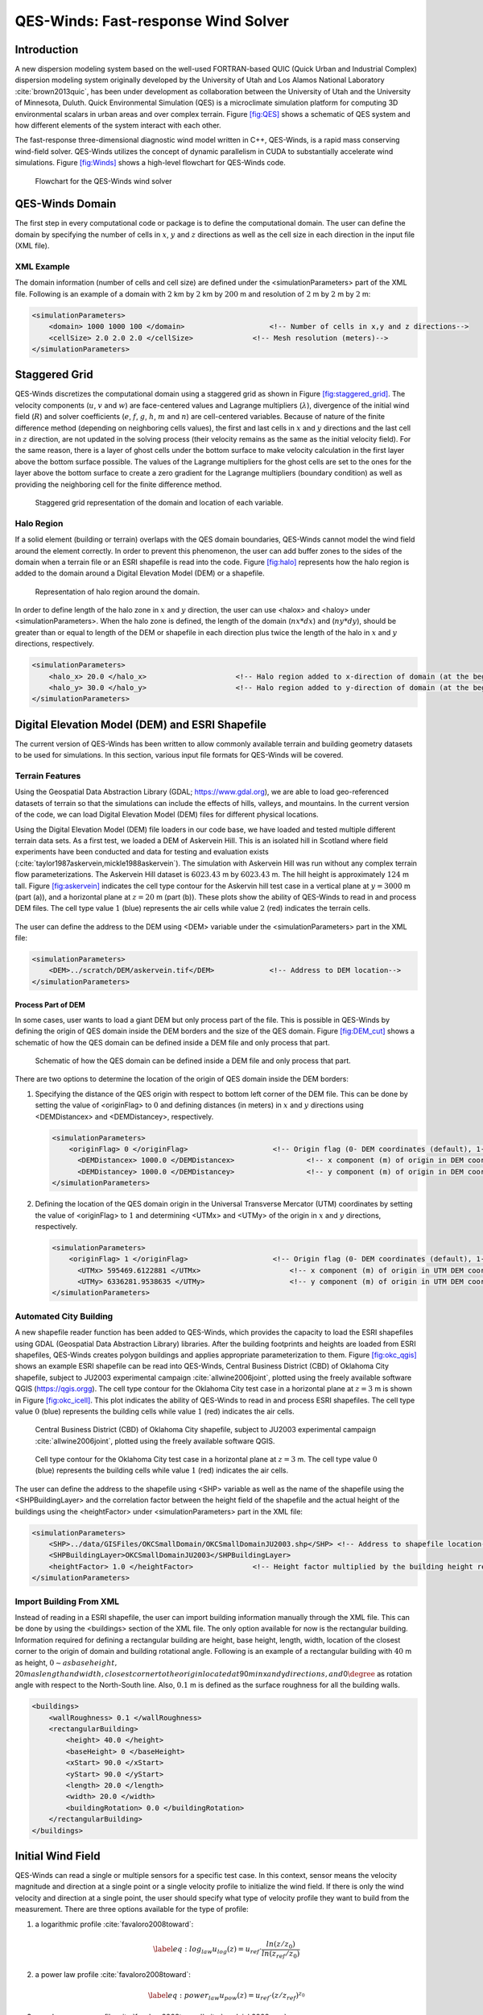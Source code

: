 QES-Winds: Fast-response Wind Solver
====================================

Introduction
~~~~~~~~~~~~

A new dispersion modeling system based on the well-used FORTRAN-based
QUIC (Quick Urban and Industrial Complex) dispersion modeling system
originally developed by the University of Utah and Los Alamos National
Laboratory :cite:`brown2013quic`, has been under development as
collaboration between the University of Utah and the University of
Minnesota, Duluth. Quick Environmental Simulation (QES) is a
microclimate simulation platform for computing 3D environmental scalars
in urban areas and over complex terrain. Figure `[fig:QES] <#fig:QES>`__
shows a schematic of QES system and how different elements of the system
interact with each other.

The fast-response three-dimensional diagnostic wind model written in
C++, QES-Winds, is a rapid mass conserving wind-field solver. QES-Winds
utilizes the concept of dynamic parallelism in CUDA to substantially
accelerate wind simulations. Figure `[fig:Winds] <#fig:Winds>`__ shows a
high-level flowchart for QES-Winds code.

.. figure:: Images/QES_flowchart.png
   :width: 17cm

   Flowchart for the QES-Winds wind solver

QES-Winds Domain
~~~~~~~~~~~~~~~~

The first step in every computational code or package is to define the
computational domain. The user can define the domain by specifying the
number of cells in :math:`x`, :math:`y` and :math:`z` directions as well
as the cell size in each direction in the input file (XML file).

XML Example
^^^^^^^^^^^

The domain information (number of cells and cell size) are defined under
the <simulationParameters> part of the XML file. Following is an example
of a domain with :math:`2` km by :math:`2` km by :math:`200` m and
resolution of :math:`2` m by :math:`2` m by :math:`2` m:

.. code:: xml

   <simulationParameters>
       <domain> 1000 1000 100 </domain>                    <!-- Number of cells in x,y and z directions-->
       <cellSize> 2.0 2.0 2.0 </cellSize>              <!-- Mesh resolution (meters)-->
   </simulationParameters>

Staggered Grid
~~~~~~~~~~~~~~

QES-Winds discretizes the computational domain using a staggered grid as
shown in Figure `[fig:staggered_grid] <#fig:staggered_grid>`__. The
velocity components (:math:`u`, :math:`v` and :math:`w`) are
face-centered values and Lagrange multipliers (:math:`\lambda`),
divergence of the initial wind field (:math:`R`) and solver coefficients
(:math:`e`, :math:`f`, :math:`g`, :math:`h`, :math:`m` and :math:`n`)
are cell-centered variables. Because of nature of the finite difference
method (depending on neighboring cells values), the first and last cells
in :math:`x` and :math:`y` directions and the last cell in :math:`z`
direction, are not updated in the solving process (their velocity
remains as the same as the initial velocity field). For the same reason,
there is a layer of ghost cells under the bottom surface to make
velocity calculation in the first layer above the bottom surface
possible. The values of the Lagrange multipliers for the ghost cells are
set to the ones for the layer above the bottom surface to create a zero
gradient for the Lagrange multipliers (boundary condition) as well as
providing the neighboring cell for the finite difference method.

.. figure:: Images/staggered_grid_full.png

   Staggered grid representation of the domain and location of each
   variable.

Halo Region
^^^^^^^^^^^

If a solid element (building or terrain) overlaps with the QES domain
boundaries, QES-Winds cannot model the wind field around the element
correctly. In order to prevent this phenomenon, the user can add buffer
zones to the sides of the domain when a terrain file or an ESRI
shapefile is read into the code. Figure `[fig:halo] <#fig:halo>`__
represents how the halo region is added to the domain around a Digital
Elevation Model (DEM) or a shapefile.

.. figure:: Images/domain_halo.png
   :width: 11cm

   Representation of halo region around the domain.

In order to define length of the halo zone in :math:`x` and :math:`y`
direction, the user can use <halox> and <haloy> under
<simulationParameters>. When the halo zone is defined, the length of the
domain (:math:`nx*dx`) and (:math:`ny*dy`), should be greater than or
equal to length of the DEM or shapefile in each direction plus twice the
length of the halo in :math:`x` and :math:`y` directions, respectively.

.. code:: xml

   <simulationParameters>
       <halo_x> 20.0 </halo_x>                     <!-- Halo region added to x-direction of domain (at the beginning and the end of domain) (meters)-->
       <halo_y> 30.0 </halo_y>                     <!-- Halo region added to y-direction of domain (at the beginning and the end of domain) (meters)-->
   </simulationParameters>

Digital Elevation Model (DEM) and ESRI Shapefile
~~~~~~~~~~~~~~~~~~~~~~~~~~~~~~~~~~~~~~~~~~~~~~~~

The current version of QES-Winds has been written to allow commonly
available terrain and building geometry datasets to be used for
simulations. In this section, various input file formats for QES-Winds
will be covered.

Terrain Features
^^^^^^^^^^^^^^^^

Using the Geospatial Data Abstraction Library (GDAL;
https://www.gdal.org), we are able to load geo-referenced datasets of
terrain so that the simulations can include the effects of hills,
valleys, and mountains. In the current version of the code, we can load
Digital Elevation Model (DEM) files for different physical locations.

Using the Digital Elevation Model (DEM) file loaders in our code base,
we have loaded and tested multiple different terrain data sets. As a
first test, we loaded a DEM of Askervein Hill. This is an isolated hill
in Scotland where field experiments have been conducted and data for
testing and evaluation exists
(:cite:`taylor1987askervein,mickle1988askervein`). The simulation with
Askervein Hill was run without any complex terrain flow
parameterizations. The Askervein Hill dataset is :math:`6023.43` m by
:math:`6023.43` m. The hill height is approximately :math:`124` m tall.
Figure `[fig:askervein] <#fig:askervein>`__ indicates the cell type
contour for the Askervin hill test case in a vertical plane at
:math:`y = 3000` m (part (a)), and a horizontal plane at :math:`z=20` m
(part (b)). These plots show the ability of QES-Winds to read in and
process DEM files. The cell type value :math:`1` (blue) represents the
air cells while value :math:`2` (red) indicates the terrain cells.

.. container:: float

   .. figure:: Images/askervein_y_3000_icell.png
      :width: 13cm

   .. figure:: Images/askervein_z_20_icell.png
      :width: 13cm

The user can define the address to the DEM using <DEM> variable under
the <simulationParameters> part in the XML file:

.. code:: xml

   <simulationParameters>
       <DEM>../scratch/DEM/askervein.tif</DEM>             <!-- Address to DEM location-->
   </simulationParameters>

Process Part of DEM
'''''''''''''''''''

In some cases, user wants to load a giant DEM but only process part of
the file. This is possible in QES-Winds by defining the origin of QES
domain inside the DEM borders and the size of the QES domain. Figure
`[fig:DEM_cut] <#fig:DEM_cut>`__ shows a schematic of how the QES domain
can be defined inside a DEM file and only process that part.

.. figure:: Images/DEM_cut.png
   :width: 13cm

   Schematic of how the QES domain can be defined inside a DEM file and
   only process that part.

There are two options to determine the location of the origin of QES
domain inside the DEM borders:

#. Specifying the distance of the QES origin with respect to bottom left
   corner of the DEM file. This can be done by setting the value of
   <originFlag> to :math:`0` and defining distances (in meters) in
   :math:`x` and :math:`y` directions using <DEMDistancex> and
   <DEMDistancey>, respectively.

   .. code:: xml

      <simulationParameters>
          <originFlag> 0 </originFlag>                    <!-- Origin flag (0- DEM coordinates (default), 1- UTM coordinates) -->
            <DEMDistancex> 1000.0 </DEMDistancex>                 <!-- x component (m) of origin in DEM coordinates (if originFlag = 0) -->
            <DEMDistancey> 1000.0 </DEMDistancey>                 <!-- y component (m) of origin in DEM coordinates (if originFlag = 0) -->
      </simulationParameters>

#. Defining the location of the QES domain origin in the Universal
   Transverse Mercator (UTM) coordinates by setting the value of
   <originFlag> to :math:`1` and determining <UTMx> and <UTMy> of the
   origin in :math:`x` and :math:`y` directions, respectively.

   .. code:: xml

      <simulationParameters>
          <originFlag> 1 </originFlag>                    <!-- Origin flag (0- DEM coordinates (default), 1- UTM coordinates) -->
            <UTMx> 595469.6122881 </UTMx>                     <!-- x component (m) of origin in UTM DEM coordinates (if originFlag = 1)-->
            <UTMy> 6336281.9538635 </UTMy>                    <!-- y component (m) of origin in UTM DEM coordinates (if originFlag = 1)-->
      </simulationParameters>

Automated City Building
^^^^^^^^^^^^^^^^^^^^^^^

A new shapefile reader function has been added to QES-Winds, which
provides the capacity to load the ESRI shapefiles using GDAL (Geospatial
Data Abstraction Library) libraries. After the building footprints and
heights are loaded from ESRI shapefiles, QES-Winds creates polygon
buildings and applies appropriate parameterization to them. Figure
`[fig:okc_qgis] <#fig:okc_qgis>`__ shows an example ESRI shapefile can
be read into QES-Winds, Central Business District (CBD) of Oklahoma City
shapefile, subject to JU2003 experimental campaign
:cite:`allwine2006joint`, plotted using the freely available software
QGIS (`https://qgis.orgg <https://qgis.org>`__). The cell type contour
for the Oklahoma City test case in a horizontal plane at :math:`z=3` m
is shown in Figure `[fig:okc_icell] <#fig:okc_icell>`__. This plot
indicates the ability of QES-Winds to read in and process ESRI
shapefiles. The cell type value :math:`0` (blue) represents the building
cells while value :math:`1` (red) indicates the air cells.

.. figure:: Images/OKC.png
   :width: 13cm

   Central Business District (CBD) of Oklahoma City shapefile, subject
   to JU2003 experimental campaign :cite:`allwine2006joint`, plotted
   using the freely available software QGIS.

.. figure:: Images/oklahoma_z_3_icell.png

   Cell type contour for the Oklahoma City test case in a horizontal
   plane at :math:`z=3` m. The cell type value :math:`0` (blue)
   represents the building cells while value :math:`1` (red) indicates
   the air cells.

The user can define the address to the shapefile using <SHP> variable as
well as the name of the shapefile using the <SHPBuildingLayer> and the
correlation factor between the height field of the shapefile and the
actual height of the buildings using the <heightFactor> under
<simulationParameters> part in the XML file:

.. code:: xml

   <simulationParameters>
       <SHP>../data/GISFiles/OKCSmallDomain/OKCSmallDomainJU2003.shp</SHP> <!-- Address to shapefile location-->
       <SHPBuildingLayer>OKCSmallDomainJU2003</SHPBuildingLayer>
       <heightFactor> 1.0 </heightFactor>              <!-- Height factor multiplied by the building height read in from the shapefile (default = 1.0)-->
   </simulationParameters>

.. _`sec:building`:

Import Building From XML
^^^^^^^^^^^^^^^^^^^^^^^^

Instead of reading in a ESRI shapefile, the user can import building
information manually through the XML file. This can be done by using the
<buildings> section of the XML file. The only option available for now
is the rectangular building. Information required for defining a
rectangular building are height, base height, length, width, location of
the closest corner to the origin of domain and building rotational
angle. Following is an example of a rectangular building with :math:`40`
m as height,
:math:`0\sim as base height,`\ 20\ :math:`m as length and width, closest corner to the origin located at`\ 90\ :math:`m in`\ x\ :math:`and`\ y\ :math:`directions, and`\ 0\ :math:`{\degree}`
as rotation angle with respect to the North-South line. Also,
:math:`0.1` m is defined as the surface roughness for all the building
walls.

.. code:: xml

   <buildings>
       <wallRoughness> 0.1 </wallRoughness>
       <rectangularBuilding>
           <height> 40.0 </height>
           <baseHeight> 0 </baseHeight>
           <xStart> 90.0 </xStart>
           <yStart> 90.0 </yStart>
           <length> 20.0 </length>
           <width> 20.0 </width>
           <buildingRotation> 0.0 </buildingRotation>
       </rectangularBuilding>
   </buildings>

Initial Wind Field
~~~~~~~~~~~~~~~~~~

QES-Winds can read a single or multiple sensors for a specific test
case. In this context, sensor means the velocity magnitude and direction
at a single point or a single velocity profile to initialize the wind
field. If there is only the wind velocity and direction at a single
point, the user should specify what type of velocity profile they want
to build from the measurement. There are three options available for the
type of profile:

#. a logarithmic profile :cite:`favaloro2008toward`:

   .. math::

      \label{eq:log_law}
      u_{log}(z) = u_{ref}\cdot\frac{ln(z/z_0)}{ln(z_{ref}/z_0)}

#. a power law profile :cite:`favaloro2008toward`:

   .. math::

      \label{eq:power_law}
      u_{pow}(z) = u_{ref}\cdot(z/z_{ref})^{z_0}

#. an urban canopy profile
   :cite:`favaloro2008toward`:cite:`pardyjak2008near`:

   .. math::

      \label{eq:urban_canopy_low}
      u_{uc}(z)=\begin{cases}
      u(H)\cdot\exp(\alpha(\frac{z}{H}-1)) & \text{if} z\leq H\\
      u(H)\cdot\exp(\alpha(\frac{z}{H}-1))& \text{if} z > H.
      \end{cases}

   where :math:`u_{ref}` is the measured velocity at measured height
   :math:`z_{ref}`, :math:`z_0` is the surface roughness. The lower
   portion of the urban canopy profile calculated where :math:`\alpha`
   is a factor that depends on canopy element density (attenuation
   coefficient) and :math:`u(H)` is the computed velocity at height
   :math:`H`. The upper portion of the urban canopy is a different form
   of a logarithmic profile where :math:`u_*` is the friction velocity,
   :math:`\kappa` is the von Karman constant at  0.4 and :math:`d` is
   the zero plane displacement.

If there is only one sensor available in the computational domain, the
code will extend the profile for that sensor uniformly to the whole
domain. On the occasion of multiple sensors, QES-Winds utilizes a
two-dimensional Barnes interpolation scheme
:cite:`koch1983interactive,booth2012validation` to interpolate velocity
components at each cell height of the domain based on the weighted
distance from each sensor.

.. _`sec:sensor_xml`:

XML Setup
^^^^^^^^^

There are two options available for defining sensor information:

#. The user can put all the sensor information in a separate XML file
   and define the address to the location of the sensor file using the
   <sensorName> variable.

   .. code:: xml

      <metParams>
          <z0_domain_flag> 0 </z0_domain_flag>                    <!-- Distribution of surface roughness for domain (0-uniform (default), 1-custom -->
          <sensorName>../data/InputFiles/sensor.xml</sensorName>  <!-- Name of the sensor file with information for the sensor included -->
      </metParams>

#. The user can define all information required for creating a sensor by
   using the <sensor> variable inside the <metParams> section of the XML
   file.

   The first part of the sensor information is the location of the
   sensor in domain. There are three options for it: 1) define the
   location in local coordinates of the QES domain.

   .. code:: xml

      <metParams>
          <sensor>
              <site_coord_flag> 1 </site_coord_flag>          <!-- Sensor site coordinate system (1=QES (default), 2=UTM, 3=Lat/Lon) -->
            <site_xcoord> 1.0  </site_xcoord>                 <!-- x component of site location in QES domain (m) (if site_coord_flag = 1) -->
            <site_ycoord> 1.0 </site_ycoord>              <!-- y component of site location in QES domain (m) (if site_coord_flag = 1)-->
          </sensor>
      </metParams>

#. The user can define the location in the Universal Transverse Mercator
   (UTM) coordinates. In this case, user also needs to define the origin
   of computational domain in the UTM coordinates.

   .. code:: xml

      <simulationParameters>
        <UTMx> 634173 </UTMx>                         <!-- x component (m) of origin in UTM -->
          <UTMy> 3925360 </UTMy>                      <!-- y component (m) of origin in UTM -->
          <UTMZone> 14 </UTMZone>                         <!-- UTM zone that domain located -->
      </simulationParameters>

   .. code:: xml

      <metParams>
          <sensor>
              <site_coord_flag> 2 </site_coord_flag>          <!-- Sensor site coordinate system (1=QES (default), 2=UTM, 3=Lat/Lon) -->
            <site_UTM_x> 634175 </site_UTM_x>                 <!-- x components of site coordinate in UTM (if site_coord_flag = 2) -->
            <site_UTM_y> 3925362 </site_UTM_y>                <!-- y components of site coordinate in UTM (if site_coord_flag = 2)-->
            <site_UTM_zone> 14 </site_UTM_zone>               <!-- UTM zone of the sensor site (if site_coord_flag = 2)-->
          </sensor>
      </metParams>

#. The user can define the location in Latitude and Longitude
   coordinates. In this case, user also needs to define the origin of
   computational domain in the UTM coordinates.

   .. code:: xml

      <simulationParameters>
        <UTMx> 634173 </UTMx>                         <!-- x component (m) of origin in UTM -->
          <UTMy> 3925360 </UTMy>                      <!-- y component (m) of origin in UTM -->
          <UTMZone> 14 </UTMZone>                         <!-- UTM zone that domain located -->
      </simulationParameters>

   .. code:: xml

      <metParams>
          <sensor>
              <site_coord_flag> 3 </site_coord_flag>          <!-- Sensor site coordinate system (1=QES (default), 2=UTM, 3=Lat/Lon) -->
            <site_lat> 35.46270 </site_lat>               <!-- x components of site coordinate in Latitude (if site_coord_flag = 3) -->
            <site_lat> -97.52130 </site_lat>              <!-- y components of site coordinate in Longitude (if site_coord_flag = 3)-->
          </sensor>
      </metParams>

The second part of sensor definition is choosing type of profile for
different time steps, if applicable. The <timeSeries> variable is
designed to define type of sensor profile in the sensor section for
several time steps. There are four options for the input profile in
QES-Winds:

#. Logarithmic velocity profile, based on Eq.
   `[eq:log_law] <#eq:log_law>`__:

   .. code:: xml

      <metParams>
          <sensor>
              <timeSeries>                        <!-- Start of timestep informastion for a sensor -->
                  <boundaryLayerFlag> 1 </boundaryLayerFlag>      <!-- Site boundary layer flag (1-log (default), 2-exp, 3-urban canopy, 4-data entry) -->
                  <siteZ0> 0.1 </siteZ0>                  <!-- Site z0 -->
                  <reciprocal> 0.0 </reciprocal>              <!-- Reciprocal Monin-Obukhov Length (1/m) -->
                  <height> 20.0 </height>                 <!-- Height of the sensor -->
                  <speed> 5.0 </speed>                    <!-- Measured speed at the sensor height -->
                  <direction> 270.0 </direction>              <!-- Wind direction of sensor -->
               </timeSeries>
          </sensor>
      </metParams>

   Figure `[fig:log_profile] <#fig:log_profile>`__ shows velocity
   magnitude contour with overlaying velocity vectors of initial
   velocity field created by the aforementioned example of the
   logarithmic profile.

   .. figure:: Images/log_y_101.png

      Velocity magnitude contour with overlaying velocity vectors in a
      vertical plane at :math:`y=101` m for initial velocity field
      created by the logarithmic profile.

#. Exponential (power law) velocity profile, based on Eq.
   `[eq:power_law] <#eq:power_law>`__:

   .. code:: xml

      <metParams>
          <sensor>
              <timeSeries>                        <!-- Start of timestep informastion for a sensor -->
                  <boundaryLayerFlag> 2 </boundaryLayerFlag>      <!-- Site boundary layer flag (1-log (default), 2-exp, 3-urban canopy, 4-data entry) -->
                  <siteZ0> 0.1 </siteZ0>                  <!-- Site z0 -->
                  <reciprocal> 0.0 </reciprocal>              <!-- Reciprocal Monin-Obukhov Length (1/m) -->
                  <height> 20.0 </height>                 <!-- Height of the sensor -->
                  <speed> 5.0 </speed>                    <!-- Measured speed at the sensor height -->
                  <direction> 270.0 </direction>              <!-- Wind direction of sensor -->
               </timeSeries>
          </sensor>
      </metParams>

   Figure `[fig:exp] <#fig:exp>`__ shows velocity magnitude contour with
   overlaying velocity vectors of the initial velocity field created by
   the aforementioned example of the exponential (power law) profile.

   .. figure:: Images/exp_y_101.png

      Velocity magnitude contour with overlaying velocity vectors in a
      vertical plane at :math:`y=101` m for initial velocity field
      created by the exponential (power law) profile.

#. Urban canopy velocity profile, based on Eq.
   `[eq:urban_canopy_low] <#eq:urban_canopy_low>`__ and
   `[eq:urban_canopy_up] <#eq:urban_canopy_up>`__:

   .. code:: xml

      <metParams>
          <sensor>
              <timeSeries>                        <!-- Start of timestep informastion for a sensor -->
                  <boundaryLayerFlag> 3 </boundaryLayerFlag>      <!-- Site boundary layer flag (1-log (default), 2-exp, 3-urban canopy, 4-data entry) -->
                  <siteZ0> 0.1 </siteZ0>                  <!-- Site z0 -->
                  <reciprocal> 0.0 </reciprocal>              <!-- Reciprocal Monin-Obukhov Length (1/m) -->
                  <height> 20.0 </height>                 <!-- Height of the sensor -->
                  <speed> 5.0 </speed>                    <!-- Measured speed at the sensor height -->
                  <direction> 270.0 </direction>              <!-- Wind direction of sensor -->
                    <canopyHeight> 10.0 </canopyHeight>
                    <attenuationCoefficient> 1.0 </attenuationCoefficient>
               </timeSeries>
          </sensor>
      </metParams>

   Figure `[fig:canopy] <#fig:canopy>`__ shows velocity magnitude
   contour with overlaying velocity vectors of the initial velocity
   field created by the aforementioned example of the urban canopy
   profile.

   .. figure:: Images/canopy_y_101.png

      Velocity magnitude contour with overlaying velocity vectors in a
      vertical plane at :math:`y=101` m for initial velocity field
      created by the urban canopy profile.

#. Data entry of the profile from an experimental tower with multiple
   sensors or from a numerical mesoscale weather prediction model like
   WRF :cite:`powers2017weather`:

   .. code:: xml

      <metParams>
          <sensor>
              <timeSeries>                        <!-- Start of timestep informastion for a sensor -->
                  <boundaryLayerFlag> 4 </boundaryLayerFlag>          <!-- Site boundary layer flag (1-log, 2-exp, 3-urban canopy, 4-data entry) -->
                <siteZ0> 0.1 </siteZ0>                                    <!-- Site z0 -->
                <reciprocal> 0.0 </reciprocal>                        <!-- Reciprocal Monin-Obukhov Length (1/m) -->
                <height> 30.7015 </height>                            <!-- Height of the sensor -->
                <height> 74.4169 </height>
                <height> 144.644 </height>
                <height> 197.455 </height>
                <height> 268.468 </height>
                <speed> 2.56922 </speed>                          <!-- Measured speed at the sensor height -->
                <speed> 2.55532 </speed>
                <speed> 2.33319 </speed>
                <speed> 2.16058 </speed>
                <speed> 1.98843 </speed>
                <direction> 323.283 </direction>                  <!-- Wind direction of sensor -->
                <direction> 327.377 </direction>
                <direction> 332.676 </direction>
                <direction> 337.649 </direction>
                <direction> 344.273 </direction>
              </timeSeries>
          </sensor>
      </metParams>

Empirical Parameterizations
~~~~~~~~~~~~~~~~~~~~~~~~~~~

QES-Winds only conserves mass and no momentum equation is solved. As a
result, the solution is a potential-flow solution (no shear effects). In
order to add shear effects to our solution, empirical parameterizations
are needed. These parameterizations are designed using results of
experiments and computational simulations (e.g.
:raw-latex:`\cite{singh2008evaluation, brown2013quic}`). Buildings are
the most important elements in urban areas. There are several
parameterizations developed for different areas around the building.
This section covers available parameterizations in QES-Winds along with
their effects on the wind field.

Upwind Cavity
^^^^^^^^^^^^^

Upwind cavity as described in
:raw-latex:`\cite{nelson20085,bagal2004improved, gowardhan2010evaluation}`
is the parameterization representing upwind and stagnation effects of
the building on the fluid flow. There are three options available for
this type of parameterization in QES-Winds. The first option based on
the parameterization proposed by Röckle :cite:`rockle1990bestimmung` and
later Kaplan and Dinar :cite:`kaplan1996lagrangian`. They defined an
ellipsoid to represent what they call is the displacement zone in front
of the building. The length of the displacement zone, :math:`L_F`, is
defined by Eq. `[eq:lf] <#eq:lf>`__. The shape of the ellipsoid is
estimated by Eq. `[eq:upwind] <#eq:upwind>`__. Finally, the initial
velocity components in the displacement zone are set to zero.

.. math::

   \frac{L_{\mathrm{F}}}{H}=\frac{2(W / H)}{1+0.8 W / H}
   \label{eq:lf}

.. math::

   \frac{X^{2}}{L_{\mathrm{F}}^{2}\left(1-(Z / 0.6 H)^{2}\right)}+\frac{Y^{2}}{W^{2}}=1
   \label{eq:upwind}

where :math:`L`, :math:`H` and :math:`W` are length, width and height of
the building, receptively.

Part (a) of Figure `[fig:upwind_1_vert] <#fig:upwind_1_vert>`__ and
Figure `[fig:upwind_1_horiz] <#fig:upwind_1_horiz>`__ show cell type
contour to represent the area of effect of the Röckle upwind cavity
parameterization in a vertical plane at :math:`y=100` m and a horizontal
plane at :math:`z=5` m, respectively. The upwind parameterizations is
applied to a rectangular building defined in Section
`4.3 <#sec:building>`__. The initial guess field is constructed using a
single sensor with logarithmic profile as defined in
`5.1 <#sec:sensor_xml>`__. Parts (b) and (c) of Figure
`[fig:upwind_1_vert] <#fig:upwind_1_vert>`__ and Figure
`[fig:upwind_1_horiz] <#fig:upwind_1_horiz>`__ indicate velocity
magnitude contour with overlaying velocity vectors of initial (part (b))
and final (part(c)) velocity fields in a vertical plane at :math:`y=100`
m and a horizontal plane at :math:`z=5` m, respectively.

.. container:: float

   .. figure:: Images/upwind_y_100_1_init_icell.png
      :width: 10.3cm

   .. figure:: Images/upwind_y_100_1_init_vel.png
      :width: 11cm

   .. figure:: Images/upwind_y_100_1_final.png
      :width: 11cm

.. container:: float

   .. figure:: Images/upwind_z_5_1_init_icell.png
      :width: 10.3cm

   .. figure:: Images/upwind_z_5_1_init_vel.png
      :width: 11cm

   .. figure:: Images/upwind_z_5_1_final.png
      :width: 11cm

The second option is called the Modified Vortex Parameterization (MVP)
and created by Bagal et al. :cite:`bagal2004improved`. In this
parameterization, the length of the displacement zone, :math:`L_F`, is
calculated by Eq. `[eq:lf_MVP] <#eq:lf_MVP>`__. The MVP parameterization
defines two ellipsoids instead of one: In the outer ellipsoid,
velocities are reduced to :math:`40\%` of their initial values while in
the inner region, velocity components are set to zero
:cite:`nelson20085`. Both ellipsoids are extended to :math:`0.6` of the
building height.

.. math::

   \frac{L_{\mathrm{F}}}{H}=\frac{1.5(W / H)}{1+0.8 W / H}
   \label{eq:lf_MVP}

where :math:`L`, :math:`H` and :math:`W` are length, width and height of
the building, receptively.

Part (a) of Figure `[fig:upwind_1_vert] <#fig:upwind_1_vert>`__ and
Figure `[fig:upwind_1_horiz] <#fig:upwind_1_horiz>`__ show cell type
contour to represent the area of effect of the MVP upwind cavity
parameterization in a vertical plane at :math:`y=100` m and a horizontal
plane at :math:`z=5` m, respectively. The upwind parameterizations is
applied to a rectangular building defined in Section
`4.3 <#sec:building>`__. The initial guess field is constructed using a
single sensor with logarithmic profile as defined in
`5.1 <#sec:sensor_xml>`__. Parts (b) and (c) of Figure
`[fig:upwind_1_vert] <#fig:upwind_1_vert>`__ and Figure
`[fig:upwind_1_horiz] <#fig:upwind_1_horiz>`__ indicate velocity
magnitude contour with overlaying velocity vectors of initial (part (b))
and final (part(c)) velocity fields in a vertical plane at :math:`y=100`
m and a horizontal plane at :math:`z=5` m, respectively.

.. container:: float

   .. figure:: Images/upwind_y_100_2_init_icell.png
      :width: 10.3cm

   .. figure:: Images/upwind_y_100_2_init_vel.png
      :width: 11cm

   .. figure:: Images/upwind_y_100_2_final.png
      :width: 11cm

.. container:: float

   .. figure:: Images/upwind_z_5_2_init_icell.png
      :width: 10.3cm

   .. figure:: Images/upwind_z_5_2_init_vel.png
      :width: 11cm

   .. figure:: Images/upwind_z_5_2_final.png
      :width: 11cm

The third option is called the high-rise MVP algorithm (HMVP) and is
designed to address the shortcomings of the previous models when it
comes to tall buildings :cite:`nelson20085`. The length of the
displacement zone is calculated the same as Eq.
`[eq:lf_MVP] <#eq:lf_MVP>`__. The HMVP algorithm creates two ellipsoids
with the difference that the inner region only extends to :math:`60\%`
of the minimum of building height and building width. In addition, the
algorithm linearly reduces the velocities in the outer region from their
upwind values at the outer surface to :math:`40\%` of the initial values
on the inner region.

Part (a) of Figure `[fig:upwind_1_vert] <#fig:upwind_1_vert>`__ and
Figure `[fig:upwind_1_horiz] <#fig:upwind_1_horiz>`__ show cell type
contour to represent the area of effect of the HMVP upwind cavity
parameterization in a vertical plane at :math:`y=100` m and a horizontal
plane at :math:`z=5` m, respectively. The upwind parameterization is
applied to a rectangular building defined in Section
`4.3 <#sec:building>`__. The initial guess field is constructed using a
single sensor with logarithmic profile as defined in
`5.1 <#sec:sensor_xml>`__. Parts (b) and (c) of Figure
`[fig:upwind_1_vert] <#fig:upwind_1_vert>`__ and Figure
`[fig:upwind_1_horiz] <#fig:upwind_1_horiz>`__ indicate velocity
magnitude contour with overlaying velocity vectors of initial (part (b))
and final (part(c)) velocity fields in a vertical plane at :math:`y=100`
m and a horizontal plane at :math:`z=5` m, respectively.

.. container:: float

   .. figure:: Images/upwind_y_100_3_init_icell.png
      :width: 10.3cm

   .. figure:: Images/upwind_y_100_3_init_vel.png
      :width: 11cm

   .. figure:: Images/upwind_y_100_3_final.png
      :width: 11cm

.. container:: float

   .. figure:: Images/upwind_z_5_3_init_icell.png
      :width: 10.3cm

   .. figure:: Images/upwind_z_5_3_init_vel.png
      :width: 11cm

   .. figure:: Images/upwind_z_5_3_final.png
      :width: 11cm

In order to choose between these three upwind models, the user needs to
change the value of "upwindCavityFlag" in the XML file.

.. code:: xml

   <simulationParameters>
       <upwindCavityFlag> 2 </upwindCavityFlag>            <!-- Upwind cavity flag (0-none, 1-Rockle, 2-MVP (default), 3-HMVP) -->
   </simulationParameters>

Leeside Cavity and Far-Wake
^^^^^^^^^^^^^^^^^^^^^^^^^^^

The far-wake and cavity parameterization described in
:raw-latex:`\cite{singh2005testing, singh2006testing}` are a significant
part of the building parameterizations. The one available in QES-Winds
is based on the parameterization proposed by Röckle
:cite:`rockle1990bestimmung` and later Kaplan and Dinar
:cite:`kaplan1996lagrangian`. The Röckle parameterization defines two
ellipsoids to represent the shape of the reversed flow cavity and the
far-wake region. The reversed flow cavity extends to the along-wind
cavity length (:math:`L_R`), which is calculated as Eq.
`[eq:Lr] <#eq:Lr>`__, and wake is assumed to be approximately :math:`3`
cavity lengths long (i.e., :math:`3L_R`). After calculating :math:`L_R`,
the cavity length, :math:`d` in the stream-wise direction was defined by
an ellipsoid shape using Eq. `[eq:d] <#eq:d>`__. Finally, the velocity
in the reversed cavity zone is defined using Eq.
`[eq:cavity] <#eq:cavity>`__ and in the wake region, the velocity field
is estimated by Eq. `[eq:wake] <#eq:wake>`__.

.. math::

   \frac{L_{R}}{H}=\frac{1.8 \frac{W}{H}}{\left(\frac{L}{H}\right)^{0.3}\left(1+0.24 \frac{W}{H}\right)}
   \label{eq:Lr}

.. math::

   d=L_{R} \sqrt{\left(1-\left(\frac{z}{H}\right)^{2}\right)\left(1-\left(\frac{y}{W}\right)^{2}\right)}-\frac{L}{2}
   \label{eq:d}

.. math::

   \frac{u(x, y, z)}{U(H)}=-\left(1-\left(\frac{x}{d}\right)^{2}\right)
   \label{eq:cavity}

.. math::

   \frac{u(x, y, z)}{U(H)}=\left(1-\left(\frac{d}{x}\right)^{1.5}\right)
   \label{eq:wake}

where :math:`L`, :math:`H` and :math:`W` are length, width and height of
the building, receptively. :math:`u(x,y,z)` is the velocity at point
:math:`(x,y,z)`, :math:`U(H)` is the reference velocity at height of the
building and :math:`x` is the distance from the building in the
stream-wise direction.

Part (a) of Figure `[fig:wake_vert] <#fig:wake_vert>`__ and Figure
`[fig:wake_horiz] <#fig:wake_horiz>`__ show cell type contour to
represent the area of effect of the Röckle wake parameterization in a
vertical plane at :math:`y=100` m and a horizontal plane at :math:`z=5`
m, respectively. The wake parameterization is applied to a rectangular
building defined in Section `4.3 <#sec:building>`__. The initial guess
field is constructed using a single sensor with logarithmic profile as
defined in `5.1 <#sec:sensor_xml>`__. Parts (b) and (c) of Figure
`[fig:wake_vert] <#fig:wake_vert>`__ and Figure
`[fig:wake_horiz] <#fig:wake_horiz>`__ indicate velocity magnitude
contour with overlaying velocity vectors of initial (part (b)) and final
(part(c)) velocity fields in a vertical plane at :math:`y=100` m and a
horizontal plane at :math:`z=5` m, respectively.

.. container:: float

   .. figure:: Images/wake_y_100_1_init_icell.png
      :width: 10.3cm

   .. figure:: Images/wake_y_100_1_init_vel.png
      :width: 11cm

   .. figure:: Images/wake_y_100_1_final.png
      :width: 11cm

.. container:: float

   .. figure:: Images/wake_z_5_1_init_icell.png
      :width: 10.3cm

   .. figure:: Images/wake_z_5_1_init_vel.png
      :width: 11cm

   .. figure:: Images/wake_z_5_1_final.png
      :width: 11cm

In order to turn on the wake model, the user needs to change the value
of "wakeFlag" in the XML file.

.. code:: xml

   <simulationParameters>
       <wakeFlag> 1 </wakeFlag>                <!-- Wake flag (0-none, 1-Rockle (default)) -->
   </simulationParameters>

Street Canyon
^^^^^^^^^^^^^

The street canyon parameterization detailed in
:cite:`singh2008evaluation` represents the effects of two buildings in
close vicinity to each other, on the fluid flow. Röckle
:cite:`rockle1990bestimmung` Introduced velocity parameterizations for
the stream-wise components as in Eq. `[eq:u_can] <#eq:u_can>`__ and the
vertical component as in Eq. `[eq:w_can] <#eq:w_can>`__.

.. math::

   \frac{u(x, y, z)}{U(H)}=-\frac{x_{\mathrm{can}}}{(0.5 S)}\left(\frac{S-x_{\mathrm{can}}}{0.5 S}\right)
   \label{eq:u_can}

.. math::

   \frac{w(x, y, z)}{U(H)}=-\left|\frac{1}{2}\left(1-\frac{x_{\text {can }}}{0.5 S}\right)\right|\left(1-\frac{S-x_{\text {can }}}{0.5 S}\right)
   \label{eq:w_can}

where :math:`S` is the spacing between two buildings and :math:`x_{can}`
is the distance from the backwall of the upwind building.

In order to identify the criteria to determine the existence of a street
canyon, Singh et al. :cite:`singh2008evaluation` utilized the cavity
length, :math:`L_R` (Eq. `[eq:Lr] <#eq:Lr>`__), for the upwind building.
If :math:`S \textless L_R`, the street canyon parameterization is
applied, otherwise, the upwind building is considered as an isolated
building.

Part (a) of Figure `[fig:street_vert] <#fig:street_vert>`__ and Figure
`[fig:street_horiz] <#fig:street_horiz>`__ show cell type contour to
represent the area of effect of the street canyon parameterization in a
vertical plane at :math:`y=100` m and a horizontal plane at :math:`z=5`
m, respectively. The street canyon parameterization is applied to an
area between two rectangular buildings. The upwind building is same as
the one defined in Section `4.3 <#sec:building>`__. The downwind
building is a rectangular building with :math:`20` m as height,
:math:`0` m as base height, :math:`20` m as length and width, closest
corner to the origin located at :math:`90` m in :math:`x` and
:math:`120` m in :math:`y` directions, and :math:`0\si{\degree}` as
rotation angle with respect to the North-South line. The initial guess
field is constructed using a single sensor with logarithmic profile as
defined in `5.1 <#sec:sensor_xml>`__. Parts (b) and (c) of Figure
`[fig:street_vert] <#fig:street_vert>`__ and Figure
`[fig:street_horiz] <#fig:street_horiz>`__ indicate velocity magnitude
contour with overlaying velocity vectors of initial (part (b)) and final
(part(c)) velocity fields in a vertical plane at :math:`y=100` m and a
horizontal plane at :math:`z=5` m, respectively.

.. container:: float

   .. figure:: Images/street_y_100_1_init_icell.png
      :width: 10.3cm

   .. figure:: Images/street_y_100_1_init_vel.png
      :width: 11cm

   .. figure:: Images/street_y_100_1_final.png
      :width: 11cm

.. container:: float

   .. figure:: Images/street_z_5_1_init_icell.png
      :width: 10.3cm

   .. figure:: Images/street_z_5_1_init_vel.png
      :width: 11cm

   .. figure:: Images/street_z_5_1_final.png
      :width: 11cm

To turn on the street canyon parameterization, the user needs to change
the value of "streetCanyonFlag" in the XML file.

.. code:: xml

   <simulationParameters>
       <streetCanyonFlag> 1 </streetCanyonFlag>            <!-- Street canyon flag (0-none, 1-Roeckle w/ Fackrel (default)) -->
   </simulationParameters>

Rooftop Recirculation
^^^^^^^^^^^^^^^^^^^^^

The rooftop parameterization described in
:raw-latex:`\cite{bagal2004implementation, pol2006implementation}`,
captures the separation of the flow from the leading edge of the
building. It first checks if the incident flow is in
:math:`\pm15\degree` of perpendicular to the front face. The
parameterization then creates an ellipsoidal region above the building
with height of :math:`H_c` (height of the vortex, calculated by Eq.
`[eq:Hc] <#eq:Hc>`__) and length of :math:`L_c` (length of the vortex,
calculated by Eq. `[eq:Lc] <#eq:Lc>`__). It applies a logarithmic
profile in the whole vortex area and finally, reverses the velocity in
region :math:`1`. Region :math:`1` is an ellipsoidal zone with the same
length as the vortex and half of the height.

.. math:: R=B_{\mathrm{s}}^{2 / 3} B_{l}^{1 / 3}

.. math::

   L_{\mathrm{c}}=0.9 R
   \label{eq:Lc}

.. math::

   H_{\mathrm{c}}=0.22 R
   \label{eq:Hc}

where :math:`B_s` is the smaller of the height (:math:`H`) and the
effective width (:math:`W_{eff}`) of the building, :math:`B_l` is the
larger of :math:`H` and :math:`W_{eff}` , :math:`R` is the vortex size
scaling factor.

Part (a) of Figure `[fig:street_vert] <#fig:street_vert>`__ show cell
type contour to represent the area of effect of the rooftop
parameterization in a vertical plane at :math:`y=100` m. The rooftop
parameterization is applied to a rectangular building with :math:`40` m
as height, :math:`0` m as base height, :math:`40` m as length and width,
closest corner to the origin located at :math:`90` m in :math:`x` and
:math:`y` directions, and :math:`0\si{\degree}` as rotation angle with
respect to the North-South line. The initial guess field is constructed
using a single sensor with logarithmic profile as defined in
`5.1 <#sec:sensor_xml>`__. Parts (b) and (c) of Figure
`[fig:street_vert] <#fig:street_vert>`__ indicate velocity magnitude
contour with overlaying velocity vectors of initial (part (b)) and final
(part(c)) velocity fields in a vertical plane at :math:`y=100` m.

.. container:: float

   .. figure:: Images/rooftop_y_100_1_init_icell.png
      :width: 10.3cm

   .. figure:: Images/rooftop_y_100_1_init_vel.png
      :width: 11cm

   .. figure:: Images/rooftop_y_100_1_final.png
      :width: 11cm

To turn the parameterization on, the user needs to change the value of
"rooftopFlag" in the XML file.

.. code:: xml

   <simulationParameters>
       <rooftopFlag> 1 </rooftopFlag>                  <!-- Rooftop flag (0-none, 1-log profile (default)) -->
   </simulationParameters>

Sidewall Recirculation Zone
^^^^^^^^^^^^^^^^^^^^^^^^^^^

The sidewall parameterization is designed to represent the effects of
the edge of the building on the upwind field
:cite:`hayati2017comprehensive`. It first checks if a face has an
outward normal vector nominally (:math:`\pm 10\degree`) perpendicular to
the local wind vector. The important parameters controlling the sidewall
vortex strength and geometry are:

.. math:: R=B_{\mathrm{s}}^{2 / 3} B_{l}^{1 / 3}

.. math:: L_{\mathrm{c}}=0.9 R

.. math:: W_{\mathrm{c}}=0.22 R

where :math:`B_s` is the smaller of the height (:math:`H`) and the
effective width (:math:`W_{eff}`) of the building, :math:`B_l` is the
larger of :math:`H` and :math:`W_{eff}` , :math:`R` is the vortex size
scaling factor, :math:`L_c` is the downwind length of the half-ellipse
that defines the vortex recirculation region, and :math:`W_c` is the
lateral width of the elliptical recirculation region. Within the
recirculation zone, the velocity is reversed and scaled linearly from
the reference wind speed near the wall to zero at the edge of the
ellipse.

Part (a) of Figure `[fig:street_vert] <#fig:street_vert>`__ show cell
type contour to represent the area of effect of the sidewall
parameterization in a horizontal plane at :math:`z=5` m. The rooftop
parameterization is applied to a rectangular building defined in Section
`4.3 <#sec:building>`__. The initial guess field is constructed using a
single sensor with logarithmic profile as defined in
`5.1 <#sec:sensor_xml>`__. Parts (b) and (c) of Figure
`[fig:sidewall_horiz] <#fig:sidewall_horiz>`__ indicate velocity
magnitude contour with overlaying velocity vectors of initial (part (b))
and final (part(c)) velocity fields in a horizontal plane at :math:`z=5`
m.

.. container:: float

   .. figure:: Images/sidewall_z_5_1_init_icell.png
      :width: 10.3cm

   .. figure:: Images/sidewall_z_5_1_init_vel.png
      :width: 11cm

   .. figure:: Images/sidewall_z_5_1_final.png
      :width: 11cm

In order to turn the algorithm on, the user needs to change the value of
"sidewallFlag" in the XML file.

.. code:: xml

   <simulationParameters>
       <sidewallFlag> 1 </sidewallFlag>                <!-- Sidewall flag (0-off, 1-on (default)) -->
   </simulationParameters>

Mass Consistent Solver
~~~~~~~~~~~~~~~~~~~~~~

QES-Winds have mass conserving wind field solvers that rapidly compute
wind fields using a variational method rather than slower yet more
physics based solvers that include conservation of momentum
:cite:`kim2014effects`. While the QES-Winds method uses reduced order
physics in the numerical solution of urban flow problems, the solutions
are rapid and compare quite well higher order physics-based models in
both idealized :cite:`hayati2017comprehensive` and realistic urban
cities :cite:`neophytou2011inter`. The method minimizes the difference
between an initial wind field that is specified using empirical
parameterizations :cite:`singh2008evaluation` and the final wind fields.
The empirical parameterizations account for complex wind fields around
buildings such as wake cavities downstream of a building. To obtain a
quasi-time-averaged velocity field, QES-Winds uses a variational
analysis technique :cite:`singh2008evaluation`. This method requires the
solution of a Poisson equation for Lagrange multipliers, :math:`\lambda`
(Equation `[poisson] <#poisson>`__) in the following form:

.. math::

   \label{poisson}
   \frac{\partial^2\lambda}{\partial x^2} + \frac{\partial^2\lambda}{\partial y^2} + (\frac{\alpha_1}{\alpha_2})^2\:  \frac{\partial^2\lambda}{\partial z^2} = R

Where R is divergence of the initial wind field and is defined as:

.. math::

   \label{divergence}
    R = -2\,\alpha_1^2\,\Bigg[\frac{u_{i+1/2}^0-u_{i-1/2}^0}{\Delta x} + \frac{v_{j+1/2}^0-v_{j-1/2}^0}{\Delta y} + \frac{w_{k+1/2}^0-w_{k-1/2}^0}{\Delta z}\Bigg]

The final velocity field is updated using Euler-Lagrange equations:

.. math::

   \label{eu-lag1}
    u = u^0 + \frac{1}{2\,\alpha_1^2\,\Delta x}\,[\lambda_{i+1\,,j,\,k}-\lambda_{i,\,j,\,k}]

.. math::

   \label{eu-lag2}
    v = v^0 + \frac{1}{2\,\alpha_1^2\,\Delta y}\,[\lambda_{i,\,j+1,\,k}-\lambda_{i,\,j,\,k}]

.. math::

   \label{eu-lag3}
    w = w^0 + \frac{1}{2\,\alpha_2^2\,\Delta z}\,[\lambda_{i,\,j,\,k+1}-\lambda_{i,\,j,\,k}]

The Poisson equation is solved using the Successive Over-Relaxation
(SOR) method which is a variant of Gauss-Seidel method with faster
convergence. Applying SOR to Equation `[poisson] <#poisson>`__ results
in:

.. math::

   \label{SOR}
   \begin{split}
    \lambda_{i,\,j,\,k} & = \frac{\omega\Bigg[(\Delta x)^2 R_{i,\,j,\,k}+e\,\lambda_{i+1}+f\, \lambda_{i-1}+A(g\,\lambda_{j+1}+h\, \lambda_{j-1}) + B(m\,\lambda_{k+1}+n\, \lambda_{k-1})\Bigg]}{e+f+g+h+m+n}\\
    & +(1-\omega)\lambda_{i,\,j,\,k}
    \end{split}

Where e,f,g,h,m,n are boundary condition coefficients and A and B are
domain constants. :math:`\omega = 1.78` is the SOR relaxation factor.
The boundary condition for solid surfaces is
(:math:`\frac{\partial \lambda}{\partial n}=0`) and for inlet/outlet
surfaces it is :math:`\lambda=0`.

Solver Types
^^^^^^^^^^^^

QES-Winds has four options for solving the SOR equation discussed above,
the first option is to solve the equation on the CPU and the rest use
the GPU for computations. The GPU solvers are called: the dynamic
parallel, the global memory and the shared memory. The CPU solver is
quite rapid, but slow in comparison to the GPU solvers since it is a
serial solver and does not have parallel computing capabilities,
especially for large domains. For more information regarding different
types of solvers available in QES-Winds, read :cite:`Bozorgmehr2021`.

Building and Running QES-Winds
~~~~~~~~~~~~~~~~~~~~~~~~~~~~~~

This section is designed to serve as a step-by-step instruction of how
to build and run QES-Winds. In the first part, packages required to
build the code will be mentioned along with the oldest version of each
package that satisfies the purpose. The next part will be interaction
with the repository on GitHub in which the code is been stored to clone
the code. Also, commands required for cloning the repository and
building the executable of code, will be mentioned. The last part of
this section will cover a brief description of how to change the input
files of the code and run it.

Required Packages
^^^^^^^^^^^^^^^^^

The very first package needed to be installed is ”git” package. It
provides the ability to interact with GitHub and use commands to clone
the repository, switch between different branches and etc. This package
does not have any dependencies, so it is always recommended to install
the latest version. The next package inline is ”CMake” and its GUI
version ”CCMake”. It finds all the packages required, links them
together and creates the ”makefile” for building the code. CMake should
be any version greater than 3.10. QES-Winds also needs ”boost” libraries
in order to have access to C++ source libraries. Boost 1.66.0 is
sufficient for the purpose of QES-Winds. ”Gdal” libraries are necessary
to read in Digital Elevation Models (DEM) and shapefile (for buildings).
Version 2.3.1 of gdal libraries will do the job for our applications.
The last library that needs to be installed is ”netcdf-c” libraries
along with netcdf interface with C++, version 4.6 is required. Netcdf
libraries are essential for reading in WRF output files and writing
QES-Winds results in netcdf format. Finally, since QES-Winds is written
in C++ and CUDA, ”gcc” and ”CUDA” compilers needed to be installed.
Because there is a compatibility issue between versions of CUDA, gcc and
Operating System(OS) (for more information go to
https://docs.nvidia.com/cuda/cuda-installation-guide-linux/index.html),
version of gcc that is compatible with the version of CUDA and OS is
required. For CUDA, at least version 8.0 needs to be installed.

Cloning QES-Winds from GitHub
^^^^^^^^^^^^^^^^^^^^^^^^^^^^^

After making sure all the required packages are installed and ready to
use, a copy of QES-Winds needs to be downloaded on the local computer
(cloning process). To clone the code, go to the directory you want to
have the code downloaded, open a terminal and type ”git clone [address
to the repository]”. To get the address to the repository, go to the
repository GitHub page, UtahEFD/QES-Winds-Public, click on the green
button ”Code” and copy the ”HTTPS” address. It downloads a copy of the
code in the “master” branch of the repository in your local directory.

Building Executable of QES-Winds
^^^^^^^^^^^^^^^^^^^^^^^^^^^^^^^^

Next steps are:

-  Go to the folder created with name QES-Winds: ”cd QES-Winds-Public”.

-  Create a build directory: ”mkdir build” or ”sudo mkdir build”.

-  Go to folder build: ”cd build”.

-  Type: ”cmake ..”.

There is a chance that cmake fails to find all the packages needed for
running the code (packages installed on unconventional directories). In
this case, you need to do cmake with appropriate flags that point to
those packages.

-  After cmake is done successfully, type: ”build”

-  A successful build will result in creating the executable named
   ”qesWinds”

Running QES-Winds
^^^^^^^^^^^^^^^^^

The command to run the QES-Winds executable created above is:

./qesWinds/qesWinds -q [address to XML file] -o [output file] -s [solver
type] -z [Visualization output]

At least three elements need to be addressed: input XML file, output
file name and type of solver. The input XML file defines various
variables necessary for running the code. Input files are usually
located in ”QES-Winds/data/InputFiles” and defined in command line by
”-q”.

[address to XML file] = QES-Winds/data/InputFiles/XMLfilename

User can change the name of output file by ”-o” outputname. QES-Winds
has four solver types: solving on CPU (determined by ”-s 1”), solving
SOR equation on GPU using dynamic parallelism (determined by ”-s 2”),
GPU solver using global memory (determined by ”-s 3”) and GPU solver
using shared memory (determined by ”-s 4”). GPU solvers are much faster
than CPU solver and are highly recommended especially for large domains.
